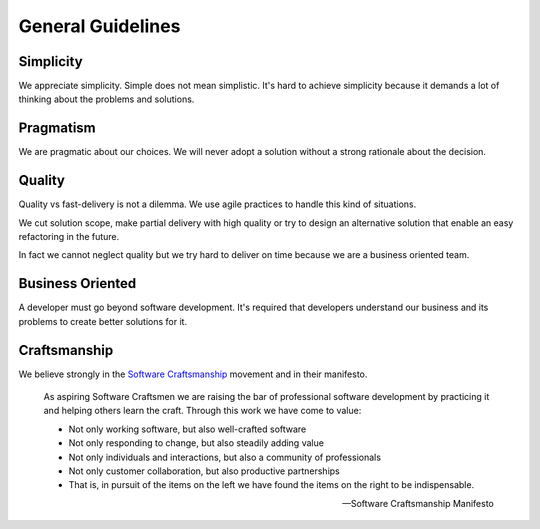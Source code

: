 General Guidelines
==================


Simplicity
----------

We appreciate simplicity. Simple does not mean simplistic. It's hard to achieve
simplicity because it demands a lot of thinking about the problems and
solutions.


Pragmatism
----------

We are pragmatic about our choices. We will never adopt a solution without a
strong rationale about the decision.


Quality
-------

Quality vs fast-delivery is not a dilemma. We use agile practices to handle
this kind of situations.

We cut solution scope, make partial delivery with high quality or try to
design an alternative solution that enable an easy refactoring in the future.

In fact we cannot neglect quality but we try hard to deliver on time because
we are a business oriented team.


Business Oriented
-----------------

A developer must go beyond software development. It's required that developers
understand our business and its problems to create better solutions for it.


Craftsmanship
-------------

We believe strongly in the `Software Craftsmanship`_ movement and in their
manifesto.

.. epigraph::

   As aspiring Software Craftsmen we are raising the bar of professional
   software development by practicing it and helping others learn the craft.
   Through this work we have come to value:

   * Not only working software, but also well-crafted software
   * Not only responding to change, but also steadily adding value
   * Not only individuals and interactions, but also a community of
     professionals
   * Not only customer collaboration, but also productive partnerships
   * That is, in pursuit of the items on the left we have found the items on the
     right to be indispensable.

   -- Software Craftsmanship Manifesto


.. _Software Craftsmanship: http://manifesto.softwarecraftsmanship.org
